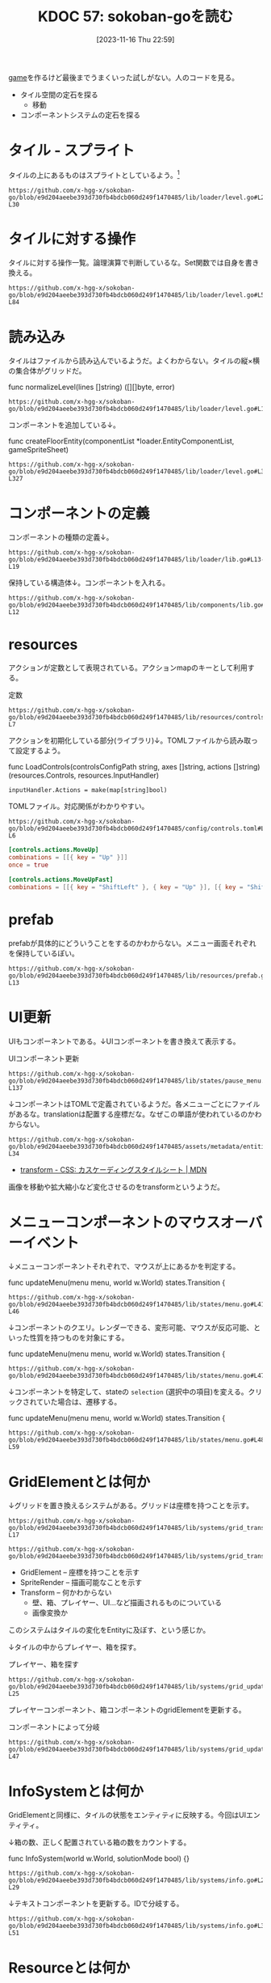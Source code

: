 :properties:
:ID: 20231116T225938
:mtime:    20241102180235 20241028101410
:ctime:    20241028101410
:end:
#+title:      KDOC 57: sokoban-goを読む
#+date:       [2023-11-16 Thu 22:59]
#+filetags:   :project:
#+identifier: 20231116T225938

[[id:8b79aef9-1073-4788-9e81-68cc63e4f997][game]]を作るけど最後までうまくいった試しがない。人のコードを見る。

- タイル空間の定石を探る
  - 移動
- コンポーネントシステムの定石を探る

* タイル - スプライト

タイルの上にあるものはスプライトとしているよう。[fn:1]

#+begin_src git-permalink
https://github.com/x-hgg-x/sokoban-go/blob/e9d204aeebe393d730fb4bdcb060d249f1470485/lib/loader/level.go#L23-L30
#+end_src

#+RESULTS:
#+begin_results
const (
	exteriorSpriteNumber = 0
	wallSpriteNumber     = 1
	floorSpriteNumber    = 2
	goalSpriteNumber     = 3
	boxSpriteNumber      = 4
	playerSpriteNumber   = 5
)
#+end_results

* タイルに対する操作

タイルに対する操作一覧。論理演算で判断しているな。Set関数では自身を書き換える。

#+begin_src git-permalink
https://github.com/x-hgg-x/sokoban-go/blob/e9d204aeebe393d730fb4bdcb060d249f1470485/lib/loader/level.go#L54-L84
#+end_src

#+RESULTS:
#+begin_results
// Tile is a game tile
type Tile uint8

// List of game tiles
const (
	TilePlayer Tile = 1 << iota
	TileBox
	TileGoal
	TileWall
	TileEmpty Tile = 0
)

// Contains checks if a game tile contains the provided tile
func (t *Tile) Contains(other Tile) bool {
	return (*t & other) == other
}

// ContainsAny checks if a game tile contains any of the provided tiles
func (t *Tile) ContainsAny(other Tile) bool {
	return (*t & other) != 0
}

// Set adds the provided tile to a game tile
func (t *Tile) Set(other Tile) {
	*t |= other
}

// Remove removes the provided tile to a game tile
func (t *Tile) Remove(other Tile) {
	*t &= 0xFF ^ other
}
#+end_results

* 読み込み

タイルはファイルから読み込んでいるようだ。よくわからない。タイルの縦×横の集合体がグリッドだ。

#+caption: func normalizeLevel(lines []string) ([][]byte, error)
#+begin_src git-permalink
https://github.com/x-hgg-x/sokoban-go/blob/e9d204aeebe393d730fb4bdcb060d249f1470485/lib/loader/level.go#L165
#+end_src

#+RESULTS:
#+begin_results
	grid := make([][]byte, len(lines))
#+end_results

コンポーネントを追加している↓。

#+caption: func createFloorEntity(componentList *loader.EntityComponentList, gameSpriteSheet)
#+begin_src git-permalink
https://github.com/x-hgg-x/sokoban-go/blob/e9d204aeebe393d730fb4bdcb060d249f1470485/lib/loader/level.go#L319-L327
#+end_src

#+RESULTS:
#+begin_results
func createFloorEntity(componentList *loader.EntityComponentList, gameSpriteSheet *ec.SpriteSheet, line, col int) {
	componentList.Engine = append(componentList.Engine, loader.EngineComponentList{
		SpriteRender: &ec.SpriteRender{SpriteSheet: gameSpriteSheet, SpriteNumber: floorSpriteNumber},
		Transform:    &ec.Transform{},
	})
	componentList.Game = append(componentList.Game, gameComponentList{
		GridElement: &gc.GridElement{Line: line, Col: col},
	})
}
#+end_results

* コンポーネントの定義

コンポーネントの種類の定義↓。

#+begin_src git-permalink
https://github.com/x-hgg-x/sokoban-go/blob/e9d204aeebe393d730fb4bdcb060d249f1470485/lib/loader/lib.go#L13-L19
#+end_src

#+RESULTS:
#+begin_results
type gameComponentList struct {
	GridElement *gc.GridElement
	Player      *gc.Player
	Box         *gc.Box
	Goal        *gc.Goal
	Wall        *gc.Wall
}
#+end_results

保持している構造体↓。コンポーネントを入れる。

#+begin_src git-permalink
https://github.com/x-hgg-x/sokoban-go/blob/e9d204aeebe393d730fb4bdcb060d249f1470485/lib/components/lib.go#L5-L12
#+end_src

#+RESULTS:
#+begin_results
// Components contains references to all game components
type Components struct {
	GridElement *ecs.SliceComponent
	Player      *ecs.NullComponent
	Box         *ecs.NullComponent
	Goal        *ecs.NullComponent
	Wall        *ecs.NullComponent
}
#+end_results

* resources

アクションが定数として表現されている。アクションmapのキーとして利用する。

#+caption: 定数
#+begin_src git-permalink
https://github.com/x-hgg-x/sokoban-go/blob/e9d204aeebe393d730fb4bdcb060d249f1470485/lib/resources/controls.go#L3-L7
#+end_src

#+RESULTS:
#+begin_results
const (
	// MoveUpAction is the action for moving up
	MoveUpAction = "MoveUp"
	// MoveUpFastAction is the action for moving up fast
	MoveUpFastAction = "MoveUpFast"
#+end_results

アクションを初期化している部分(ライブラリ)↓。TOMLファイルから読み取って設定するよう。

#+caption: func LoadControls(controlsConfigPath string, axes []string, actions []string) (resources.Controls, resources.InputHandler)
#+begin_src git-permalink
	inputHandler.Actions = make(map[string]bool)
#+end_src

TOMLファイル。対応関係がわかりやすい。

#+begin_src git-permalink
https://github.com/x-hgg-x/sokoban-go/blob/e9d204aeebe393d730fb4bdcb060d249f1470485/config/controls.toml#L1-L6
#+end_src

#+begin_src toml
[controls.actions.MoveUp]
combinations = [[{ key = "Up" }]]
once = true

[controls.actions.MoveUpFast]
combinations = [[{ key = "ShiftLeft" }, { key = "Up" }], [{ key = "ShiftRight" }, { key = "Up" }]]
#+end_src


* prefab

prefabが具体的にどういうことをするのかわからない。メニュー画面それぞれを保持しているぽい。

#+begin_src git-permalink
https://github.com/x-hgg-x/sokoban-go/blob/e9d204aeebe393d730fb4bdcb060d249f1470485/lib/resources/prefab.go#L5-L13
#+end_src

#+RESULTS:
#+begin_results
// MenuPrefabs contains menu prefabs
type MenuPrefabs struct {
	MainMenu          loader.EntityComponentList
	ChoosePackageMenu loader.EntityComponentList
	PauseMenu         loader.EntityComponentList
	LevelCompleteMenu loader.EntityComponentList
	HighscoresMenu    loader.EntityComponentList
	SolutionsMenu     loader.EntityComponentList
}
#+end_results

* UI更新

UIもコンポーネントである。↓UIコンポーネントを書き換えて表示する。

#+caption: UIコンポーネント更新
#+begin_src git-permalink
https://github.com/x-hgg-x/sokoban-go/blob/e9d204aeebe393d730fb4bdcb060d249f1470485/lib/states/pause_menu.go#L123-L137
#+end_src

#+RESULTS:
#+begin_results
	// Update text components
	world.Manager.Join(world.Components.Engine.Text, world.Components.Engine.UITransform).Visit(ecs.Visit(func(entity ecs.Entity) {
		text := world.Components.Engine.Text.Get(entity).(*ec.Text)

		switch text.ID {
		case "view_highscore":
			if st.invalidHighscore {
				text.Color = color.RGBA{0, 0, 0, 120}
			}
		case "view_solution":
			if st.invalidSolution {
				text.Color = color.RGBA{0, 0, 0, 120}
			}
		}
	}))
#+end_results

↓コンポーネントはTOMLで定義されているようだ。各メニューごとにファイルがあるな。translationは配置する座標だな。なぜこの単語が使われているのかわからない。

#+begin_src git-permalink
https://github.com/x-hgg-x/sokoban-go/blob/e9d204aeebe393d730fb4bdcb060d249f1470485/assets/metadata/entities/ui/main_menu.toml#L27-L34
#+end_src

#+RESULTS:
#+begin_results
[entity.components.Text]
id = "cursor_view_highscores"
text = "\u25ba"
font_face = { font = "hack", options.size = 60.0 }
color = [255, 255, 255, 255]

[entity.components.UITransform]
translation = { x = 40, y = 400 }
#+end_results

- [[https://developer.mozilla.org/ja/docs/Web/CSS/transform][ transform - CSS: カスケーディングスタイルシート | MDN]]

画像を移動や拡大縮小など変化させるのをtransformというようだ。

* メニューコンポーネントのマウスオーバーイベント

↓メニューコンポーネントそれぞれで、マウスが上にあるかを判定する。

#+caption: func updateMenu(menu menu, world w.World) states.Transition {
#+begin_src git-permalink
https://github.com/x-hgg-x/sokoban-go/blob/e9d204aeebe393d730fb4bdcb060d249f1470485/lib/states/menu.go#L41-L46
#+end_src

#+RESULTS:
#+begin_results
	// Handle mouse events only if mouse is moved or clicked
	x, y := ebiten.CursorPosition()
	if x != menuLastCursorPosition.X || y != menuLastCursorPosition.Y || inpututil.IsMouseButtonJustPressed(ebiten.MouseButtonLeft) {
		menuLastCursorPosition = m.VectorInt2{X: x, Y: y}

		for iElem, id := range menu.getMenuIDs() {
#+end_results

↓コンポーネントのクエリ。レンダーできる、変形可能、マウスが反応可能、といった性質を持つものを対象にする。

#+caption: func updateMenu(menu menu, world w.World) states.Transition {
#+begin_src git-permalink
https://github.com/x-hgg-x/sokoban-go/blob/e9d204aeebe393d730fb4bdcb060d249f1470485/lib/states/menu.go#L47
#+end_src

#+RESULTS:
#+begin_results
			if world.Manager.Join(world.Components.Engine.SpriteRender, world.Components.Engine.Transform, world.Components.Engine.MouseReactive).Visit(
#+end_results

↓コンポーネントを特定して、stateの ~selection~ (選択中の項目)を変える。クリックされていた場合は、遷移する。

#+caption: func updateMenu(menu menu, world w.World) states.Transition {
#+begin_src git-permalink
https://github.com/x-hgg-x/sokoban-go/blob/e9d204aeebe393d730fb4bdcb060d249f1470485/lib/states/menu.go#L48-L59
#+end_src

#+RESULTS:
#+begin_results
				func(index int) (skip bool) {
					mouseReactive := world.Components.Engine.MouseReactive.Get(ecs.Entity(index)).(*ec.MouseReactive)
					if mouseReactive.ID == id && mouseReactive.Hovered {
						menu.setSelection(iElem)
						if mouseReactive.JustClicked {
							transition = menu.confirmSelection(world)
							return true
						}
					}
					return false
				}) {
				return transition
#+end_results

* GridElementとは何か

↓グリッドを置き換えるシステムがある。グリッドは座標を持つことを示す。

#+begin_src git-permalink
https://github.com/x-hgg-x/sokoban-go/blob/e9d204aeebe393d730fb4bdcb060d249f1470485/lib/systems/grid_transform.go#L16-L17
#+end_src

#+RESULTS:
#+begin_results
// GridTransformSystem sets transform for grid elements
func GridTransformSystem(world w.World) {
#+end_results

#+begin_src git-permalink
https://github.com/x-hgg-x/sokoban-go/blob/e9d204aeebe393d730fb4bdcb060d249f1470485/lib/systems/grid_transform.go#L20
#+end_src

#+RESULTS:
#+begin_results
	world.Manager.Join(gameComponents.GridElement, world.Components.Engine.SpriteRender, world.Components.Engine.Transform).Visit(ecs.Visit(func(entity ecs.Entity) {
#+end_results

- GridElement -- 座標を持つことを示す
- SpriteRender -- 描画可能なことを示す
- Transform -- 何かわからない
  - 壁、箱、プレイヤー、UI…など描画されるものについている
  - 画像変換か

このシステムはタイルの変化をEntityに及ぼす、という感じか。

↓タイルの中からプレイヤー、箱を探す。

#+caption: プレイヤー、箱を探す
#+begin_src git-permalink
https://github.com/x-hgg-x/sokoban-go/blob/e9d204aeebe393d730fb4bdcb060d249f1470485/lib/systems/grid_update.go#L18-L25
#+end_src

#+RESULTS:
#+begin_results
	for iTile, tile := range gameResources.Level.Grid.Data {
		switch {
		case tile.Contains(resources.TilePlayer):
			playerIndex = iTile
		case tile.Contains(resources.TileBox):
			boxIndices = append(boxIndices, iTile)
		}
	}
#+end_results

プレイヤーコンポーネント、箱コンポーネントのgridElementを更新する。

#+caption: コンポーネントによって分岐
#+begin_src git-permalink
https://github.com/x-hgg-x/sokoban-go/blob/e9d204aeebe393d730fb4bdcb060d249f1470485/lib/systems/grid_update.go#L33-L47
#+end_src

#+RESULTS:
#+begin_results
	world.Manager.Join(gameComponents.GridElement).Visit(ecs.Visit(func(entity ecs.Entity) {
		switch {
		case entity.HasComponent(gameComponents.Player):
			gridElement := gameComponents.GridElement.Get(entity).(*gc.GridElement)
			gridElement.Line = paddingRow + playerIndex/levelWidth
			gridElement.Col = paddingCol + playerIndex%levelWidth

		case entity.HasComponent(gameComponents.Box):
			gridElement := gameComponents.GridElement.Get(entity).(*gc.GridElement)
			boxIndex := boxIndices[0]
			boxIndices = boxIndices[1:]
			gridElement.Line = paddingRow + boxIndex/levelWidth
			gridElement.Col = paddingCol + boxIndex%levelWidth
		}
	}))
#+end_results

* InfoSystemとは何か

GridElementと同様に、タイルの状態をエンティティに反映する。今回はUIエンティティ。

↓箱の数、正しく配置されている箱の数をカウントする。

#+caption: func InfoSystem(world w.World, solutionMode bool) {}
#+begin_src git-permalink
https://github.com/x-hgg-x/sokoban-go/blob/e9d204aeebe393d730fb4bdcb060d249f1470485/lib/systems/info.go#L21-L29
#+end_src

#+RESULTS:
#+begin_results go
	for _, tile := range gameResources.Level.Grid.Data {
		if tile.Contains(resources.TileBox) {
			boxCount += 1

			if tile.Contains(resources.TileGoal) {
				boxOnGoalCount += 1
			}
		}
	}
#+end_results

↓テキストコンポーネントを更新する。IDで分岐する。

#+begin_src git-permalink
https://github.com/x-hgg-x/sokoban-go/blob/e9d204aeebe393d730fb4bdcb060d249f1470485/lib/systems/info.go#L31-L51
#+end_src

#+RESULTS:
#+begin_results go
	// Set text info
	world.Manager.Join(world.Components.Engine.Text, world.Components.Engine.UITransform).Visit(ecs.Visit(func(entity ecs.Entity) {
		text := world.Components.Engine.Text.Get(entity).(*ec.Text)

		switch text.ID {
		case "level":
			text.Text = fmt.Sprintf("LEVEL %d/%d", gameResources.Level.CurrentNum+1, len(gameResources.Package.Levels))
			if !solutionMode && gameResources.Level.Modified {
				text.Text += "(*)"
			}
		case "box":
			text.Text = fmt.Sprintf("BOX: %d/%d", boxOnGoalCount, boxCount)
		case "step":
			text.Text = fmt.Sprintf("STEPS: %d", len(gameResources.Level.Movements))
		case "package":
			text.Text = fmt.Sprintf("Package: %s", gameResources.Package.Name)
			if solutionMode {
				text.Text += " - Replaying solution..."
			}
		}
	}))
#+end_results

* Resourceとは何か

ECS用語におけるリソースとは何か。エンティティに関係ないデータのこと。マップデータとかかな。

#+begin_src go
// Resources contains references to data not related to any entity
type Resources struct {
#+end_src

↓ゲームリソース。

#+begin_src git-permalink
https://github.com/x-hgg-x/sokoban-go/blob/e9d204aeebe393d730fb4bdcb060d249f1470485/lib/resources/game.go#L128-L135
#+end_src

#+RESULTS:
#+begin_results
// Game contains game resources
type Game struct {
	StateEvent StateEvent
	Package    PackageData
	Level      Level
	GridLayout GridLayout
	SaveConfig SaveConfig
}
#+end_results

- StateEvent :: 完了したかどうか
- PackageData :: 読み込んだPackageのデータ。Packageはステージのセット
- Level :: 現在の階層(難易度)。階層数、移動履歴、グリッド情報を持つ

* タイル

↓タイルの状態一覧。

#+begin_src git-permalink
https://github.com/x-hgg-x/sokoban-go/blob/e9d204aeebe393d730fb4bdcb060d249f1470485/lib/resources/game.go#L105-L112
#+end_src

#+RESULTS:
#+begin_results
// List of game tiles
const (
	TilePlayer = gloader.TilePlayer
	TileBox    = gloader.TileBox
	TileGoal   = gloader.TileGoal
	TileWall   = gloader.TileWall
	TileEmpty  = gloader.TileEmpty
)
#+end_results

* stateとsystemの関係

stateによって適用systemが異なる。

#+begin_src git-permalink
https://github.com/x-hgg-x/sokoban-go/blob/e9d204aeebe393d730fb4bdcb060d249f1470485/lib/states/gameplay.go#L65-L72
#+end_src

#+RESULTS:
#+begin_results
func (st *GameplayState) Update(world w.World) states.Transition {
	g.SwitchLevelSystem(world)
	g.UndoSystem(world)
	g.MoveSystem(world)
	g.SaveSystem(world)
	g.InfoSystem(world, false)
	g.GridUpdateSystem(world)
	g.GridTransformSystem(world)
#+end_results

* 移動はどうやっているか

↓systemではこうしている。シンプルにリソースの値に応じてMove()を呼んでいる。ボタン押下に応じて、Actionsがセットされてるはず。

#+begin_src git-permalink
https://github.com/x-hgg-x/sokoban-go/blob/e9d204aeebe393d730fb4bdcb060d249f1470485/lib/systems/move.go#L9-L11
#+end_src

#+RESULTS:
#+begin_results
// MoveSystem moves player
func MoveSystem(world w.World) {
	moveUpAction := world.Resources.InputHandler.Actions[resources.MoveUpAction]
#+end_results

#+begin_src git-permalink
https://github.com/x-hgg-x/sokoban-go/blob/e9d204aeebe393d730fb4bdcb060d249f1470485/lib/systems/move.go#L21-L23
#+end_src

#+RESULTS:
#+begin_results
	switch {
	case moveUpAction || moveUpFastAction:
		resources.Move(world, resources.MovementUp)
#+end_results

↓Actionsの中身は、アクション文字列とboolのマップである。

#+begin_src go
// InputHandler contains input axis values and actions corresponding to specified controls
type InputHandler struct {
	// Axes contains input axis values
	Axes map[string]float64
	// Actions contains input actions
	Actions map[string]bool
}
#+end_src

↓このように、キーボード押下時Actionsにセットする。

#+caption: func (st *LevelCompleteState) Update(world w.World) states.Transition {}
#+begin_src git-permalink
https://github.com/x-hgg-x/sokoban-go/blob/e9d204aeebe393d730fb4bdcb060d249f1470485/lib/states/level_complete_menu.go#L121-L123
#+end_src

#+RESULTS:
#+begin_results
		if inpututil.IsKeyJustPressed(ebiten.KeyEnter) || inpututil.IsKeyJustPressed(ebiten.KeySpace) {
			world.Resources.InputHandler.Actions[resources.RestartAction] = true
		}
#+end_results

↓そのあとsystemで処理する。

#+caption: func SwitchLevelSystem(world w.World) bool {}
#+begin_src git-permalink
https://github.com/x-hgg-x/sokoban-go/blob/e9d204aeebe393d730fb4bdcb060d249f1470485/lib/systems/switch_level.go#L17
#+end_src

#+RESULTS:
#+begin_results
	restartAction := world.Resources.InputHandler.Actions[resources.RestartAction]
#+end_results

#+caption: func SwitchLevelSystem(world w.World) bool {}
#+begin_src git-permalink
https://github.com/x-hgg-x/sokoban-go/blob/e9d204aeebe393d730fb4bdcb060d249f1470485/lib/systems/switch_level.go#L25-L28
#+end_src

#+RESULTS:
#+begin_results go
	case restartAction:
		gameResources.Level.Movements = []resources.MovementType{}
		gameResources.Level.Modified = true
		newLevel = gameResources.Level.CurrentNum
#+end_results

* InputHandlerのリセットはどこでやっているか

world.Resources.InputHandlerはさまざまなところで使われている。これはボタンの押下状態に応じて値が変わるように見える。リセットが必要だが、どこでやっているか。

↓ECSライブラリのなかでやっている。

#+caption: func InputSystem(world w.World) {}
#+begin_src go
	for k, v := range world.Resources.Controls.Actions {
		world.Resources.InputHandler.Actions[k] = isActionDone(v)
	}
#+end_src

↑InputSyste関数は、StateMachineのUpdateで呼ばれる。なので、毎回リセットされているのだろう。

この設計にすることで、キーボード押下を1箇所で管理できる。直接それぞれの箇所でキーボード押下を検知するよりも見通しやすい。キー検知は具体的すぎるコードだ。

* メニューの抽象化

↓複数あるメニューは、このように抽象化されている。

#+begin_src git-permalink
https://github.com/x-hgg-x/sokoban-go/blob/e9d204aeebe393d730fb4bdcb060d249f1470485/lib/states/menu.go#L16-L22
#+end_src

#+RESULTS:
#+begin_results
type menu interface {
	getSelection() int
	setSelection(selection int)
	confirmSelection(world w.World) states.Transition
	getMenuIDs() []string
	getCursorMenuIDs() []string
}
#+end_results

* どうやって描画しているか

- 読み込み時にコンポーネントを初期化する
  - 初期化 = Prefabをセットする
  - tomlから読み込む
  - 主なコンポーネントはtext。idやtextなどを持つ
  - あるいはマウスに反応するコンポーネントもある
- 各stateでsystemを実行し、コンポーネントに変更を加える
- stateMachineの内でSystemを実行している。どのステートでも描画する

#+caption: stateが描画している部分
#+begin_src git-permalink
https://github.com/x-hgg-x/goecsengine/blob/be27b724d4c8f46b9d31959fe91c4ecf188429ea/states/lib.go#L98-L103
#+end_src

#+RESULTS:
#+begin_results
// Draw draws the screen after a state update
func (sm *StateMachine) Draw(world w.World, screen *ebiten.Image) {
	// Run drawing systems
	s.RenderSpriteSystem(world, screen)
	u.RenderUISystem(world, screen)
}
#+end_results

↓呼び出されているRenderSpriteSystemの抜粋。

#+caption: コンポーネントを描画する
#+begin_src git-permalink
https://github.com/x-hgg-x/goecsengine/blob/be27b724d4c8f46b9d31959fe91c4ecf188429ea/systems/sprite/render.go#L21-L25
#+end_src

#+RESULTS:
#+begin_results
// RenderSpriteSystem draws images.
// Images are drawn in ascending order of depth.
// Images with higher depth are thus drawn above images with lower depth.
func RenderSpriteSystem(world w.World, screen *ebiten.Image) {
	sprites := world.Manager.Join(world.Components.Engine.SpriteRender, world.Components.Engine.Transform)
#+end_results

* StateMachineがどういう感じになっているか

ステートのスタック構造を持っているが、これはどういう感じで推移するか。

- おそらくスタック構造があるために、メニュー画面を出したあとに元のステートに戻れる
- 貯まり続けないことを保証するには

* スプライトを動的に追加する

真っ黒な画像をスプライト画像として登録して、フェードアウトとしている。スプライトをファイルで読み込むほかに、こういったこともできる。

#+begin_src git-permalink
https://github.com/x-hgg-x/sokoban-go/blob/e9d204aeebe393d730fb4bdcb060d249f1470485/main.go#L73-L75
#+end_src

#+RESULTS:
#+begin_results
	textureImage := ebiten.NewImage(minGameWidth, minGameHeight)
	textureImage.Fill(color.RGBA{A: 120})
	spriteSheets["fadeOut"] = ec.SpriteSheet{Texture: ec.Texture{Image: textureImage}, Sprites: []ec.Sprite{{Width: minGameWidth, Height: minGameHeight}}}
#+end_results

* stateとentity

stateごとでファイルからentityを生成し直している。そこから、systemでいろいろentityを操作している。

* Tasks
* Footnotes

[fn:1]ゲームづくりの定石知識が足りてない。
* Archives
** DONE 読む
CLOSED: [2023-11-20 Mon 22:45]
:PROPERTIES:
:Effort:   10:00
:END:
:LOGBOOK:
CLOCK: [2023-11-20 Mon 20:45]--[2023-11-20 Mon 21:10] =>  0:25
CLOCK: [2023-11-20 Mon 00:07]--[2023-11-20 Mon 00:32] =>  0:25
CLOCK: [2023-11-19 Sun 23:30]--[2023-11-19 Sun 23:56] =>  0:26
CLOCK: [2023-11-19 Sun 21:16]--[2023-11-19 Sun 21:41] =>  0:25
CLOCK: [2023-11-19 Sun 20:50]--[2023-11-19 Sun 21:15] =>  0:25
CLOCK: [2023-11-19 Sun 20:14]--[2023-11-19 Sun 20:39] =>  0:25
CLOCK: [2023-11-19 Sun 19:49]--[2023-11-19 Sun 20:14] =>  0:25
CLOCK: [2023-11-19 Sun 18:40]--[2023-11-19 Sun 19:05] =>  0:25
CLOCK: [2023-11-19 Sun 18:11]--[2023-11-19 Sun 18:36] =>  0:25
CLOCK: [2023-11-19 Sun 17:45]--[2023-11-19 Sun 18:10] =>  0:25
CLOCK: [2023-11-19 Sun 17:20]--[2023-11-19 Sun 17:45] =>  0:25
:END:
コードを読む。
